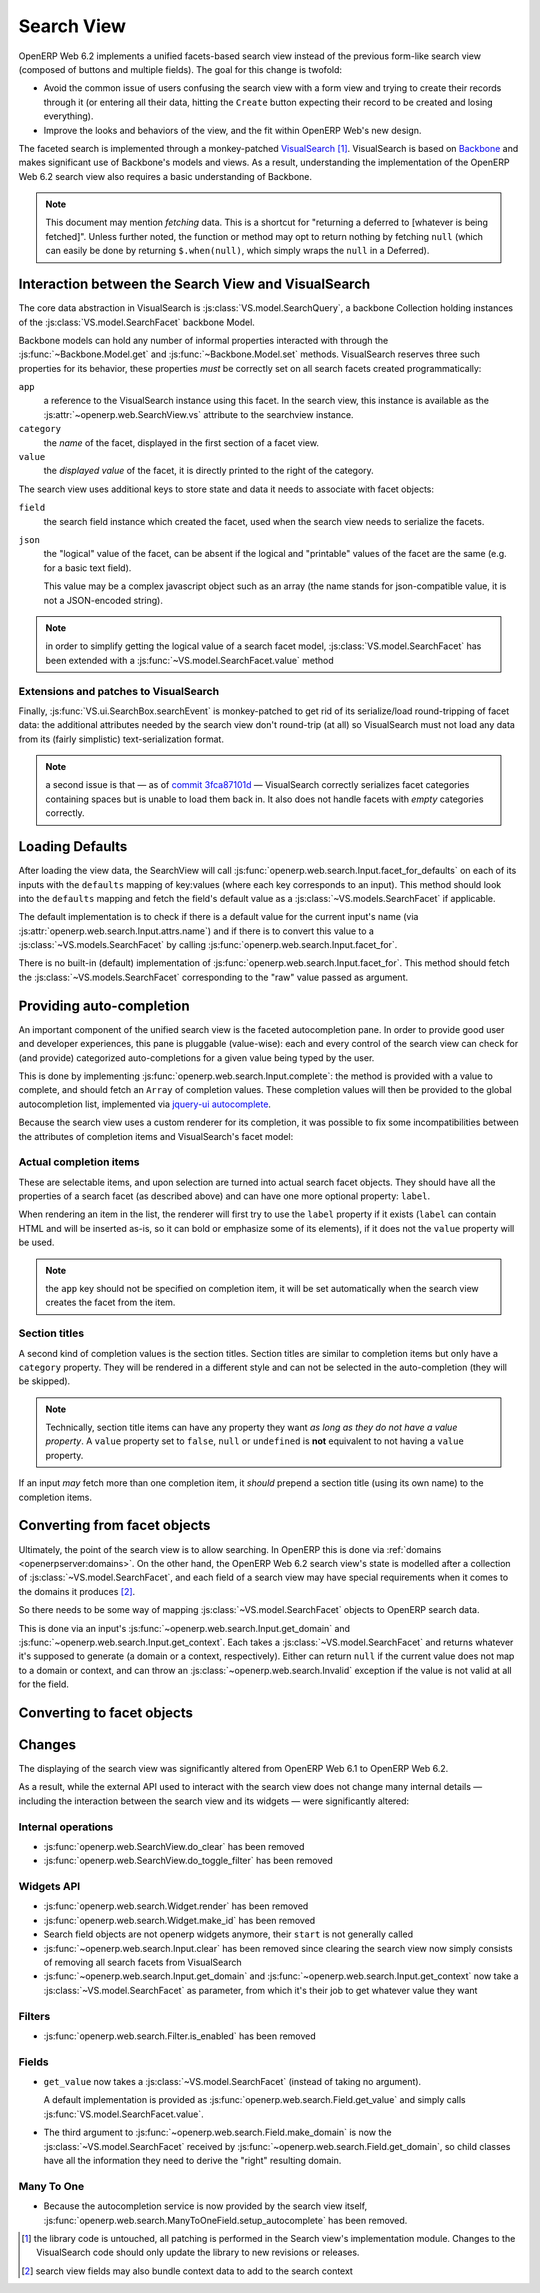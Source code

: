 Search View
===========

OpenERP Web 6.2 implements a unified facets-based search view instead
of the previous form-like search view (composed of buttons and
multiple fields). The goal for this change is twofold:

* Avoid the common issue of users confusing the search view with a
  form view and trying to create their records through it (or entering
  all their data, hitting the ``Create`` button expecting their record
  to be created and losing everything).

* Improve the looks and behaviors of the view, and the fit within
  OpenERP Web's new design.

The faceted search is implemented through a monkey-patched
`VisualSearch <http://documentcloud.github.com/visualsearch/>`_
[#]_. VisualSearch is based on `Backbone
<http://documentcloud.github.com/backbone/>`_ and makes significant
use of Backbone's models and views. As a result, understanding the
implementation of the OpenERP Web 6.2 search view also requires a
basic understanding of Backbone.

.. note::

    This document may mention *fetching* data. This is a shortcut for
    "returning a deferred to [whatever is being fetched]". Unless
    further noted, the function or method may opt to return nothing by
    fetching ``null`` (which can easily be done by returning
    ``$.when(null)``, which simply wraps the ``null`` in a Deferred).

Interaction between the Search View and VisualSearch
----------------------------------------------------

The core data abstraction in VisualSearch is
:js:class:`VS.model.SearchQuery`, a backbone Collection holding
instances of the :js:class:`VS.model.SearchFacet` backbone Model.

Backbone models can hold any number of informal properties interacted
with through the :js:func:`~Backbone.Model.get` and
:js:func:`~Backbone.Model.set` methods. VisualSearch reserves three
such properties for its behavior, these properties *must* be correctly
set on all search facets created programmatically:

``app``
  a reference to the VisualSearch instance using this facet. In the
  search view, this instance is available as the
  :js:attr:`~openerp.web.SearchView.vs` attribute to the searchview
  instance.

``category``
  the *name* of the facet, displayed in the first section of a facet
  view.

``value``
  the *displayed value* of the facet, it is directly printed to the
  right of the category.

The search view uses additional keys to store state and data it needs
to associate with facet objects:

``field``
  the search field instance which created the facet, used when the
  search view needs to serialize the facets.

``json``
  the "logical" value of the facet, can be absent if the logical and
  "printable" values of the facet are the same (e.g. for a basic text
  field).

  This value may be a complex javascript object such as an array (the
  name stands for json-compatible value, it is not a JSON-encoded
  string).

.. note::

     in order to simplify getting the logical value of a search facet
     model, :js:class:`VS.model.SearchFacet` has been extended with a
     :js:func:`~VS.model.SearchFacet.value` method

Extensions and patches to VisualSearch
++++++++++++++++++++++++++++++++++++++

.. js:function:: VS.model.SearchFacet.value()

    Bundles the logic of selecting between ``json`` and ``value`` in
    order to get the logical value of a facet.

.. js:attribute:: VS.options.callbacks.make_facet

    Called by :js:class:`VS.ui.SearchBox` when it needs to create a
    new search facet *view*. By default this is not supported by
    VisualSearch, and requires monkey-patching
    :js:func:`VS.ui.SearchBox.renderFacet`.

    This patch should not alter any behavior if
    :js:attr:`~VS.options.callbacks.make_facet` is not used.

.. js:attribute:: VS.options.callbacks.make_input

    Similar to :js:attr:`~VS.options.callbacks.make_facet`, but called
    when the :js:class:`~VS.ui.SearchBox` needs to create a search
    input view. It requires monkey-patching
    :js:func:`VS.ui.SearchBox.renderSearchInput`.

Finally, :js:func:`VS.ui.SearchBox.searchEvent` is monkey-patched to
get rid of its serialize/load round-tripping of facet data: the
additional attributes needed by the search view don't round-trip (at
all) so VisualSearch must not load any data from its (fairly
simplistic) text-serialization format.

.. note::

    a second issue is that — as of `commit 3fca87101d`_ — VisualSearch
    correctly serializes facet categories containing spaces but is
    unable to load them back in. It also does not handle facets with
    *empty* categories correctly.

Loading Defaults
----------------

After loading the view data, the SearchView will call
:js:func:`openerp.web.search.Input.facet_for_defaults` on each of its
inputs with the ``defaults`` mapping of key:values (where each key
corresponds to an input). This method should look into the
``defaults`` mapping and fetch the field's default value as a
:js:class:`~VS.models.SearchFacet` if applicable.

The default implementation is to check if there is a default value for
the current input's name (via
:js:attr:`openerp.web.search.Input.attrs.name`) and if there is to
convert this value to a :js:class:`~VS.models.SearchFacet` by calling
:js:func:`openerp.web.search.Input.facet_for`.

There is no built-in (default) implementation of
:js:func:`openerp.web.search.Input.facet_for`. This method should
fetch the :js:class:`~VS.models.SearchFacet` corresponding to the
"raw" value passed as argument.

Providing auto-completion
-------------------------

An important component of the unified search view is the faceted
autocompletion pane. In order to provide good user and developer
experiences, this pane is pluggable (value-wise): each and every
control of the search view can check for (and provide) categorized
auto-completions for a given value being typed by the user.

This is done by implementing
:js:func:`openerp.web.search.Input.complete`: the method is provided
with a value to complete, and should fetch an ``Array`` of completion
values. These completion values will then be provided to the global
autocompletion list, implemented via `jquery-ui autocomplete
<http://jqueryui.com/demos/autocomplete/>`_.

Because the search view uses a custom renderer for its completion, it
was possible to fix some incompatibilities between the attributes of
completion items and VisualSearch's facet model:

Actual completion items
+++++++++++++++++++++++

These are selectable items, and upon selection are turned into actual
search facet objects. They should have all the properties of a search
facet (as described above) and can have one more optional property:
``label``.

When rendering an item in the list, the renderer will first try to use
the ``label`` property if it exists (``label`` can contain HTML and
will be inserted as-is, so it can bold or emphasize some of its
elements), if it does not the ``value`` property will be used.

.. note:: the ``app`` key should not be specified on completion item,
          it will be set automatically when the search view creates
          the facet from the item.

Section titles
++++++++++++++

A second kind of completion values is the section titles. Section
titles are similar to completion items but only have a ``category``
property. They will be rendered in a different style and can not be
selected in the auto-completion (they will be skipped).

.. note::

    Technically, section title items can have any property they want
    *as long as they do not have a value property*. A ``value``
    property set to ``false``, ``null`` or ``undefined`` is **not**
    equivalent to not having a ``value`` property.

If an input *may* fetch more than one completion item, it *should*
prepend a section title (using its own name) to the completion items.

Converting from facet objects
-----------------------------

Ultimately, the point of the search view is to allow searching. In
OpenERP this is done via :ref:`domains <openerpserver:domains>`. On
the other hand, the OpenERP Web 6.2 search view's state is modelled
after a collection of :js:class:`~VS.model.SearchFacet`, and each
field of a search view may have special requirements when it comes to
the domains it produces [#]_.

So there needs to be some way of mapping
:js:class:`~VS.model.SearchFacet` objects to OpenERP search data.

This is done via an input's
:js:func:`~openerp.web.search.Input.get_domain` and
:js:func:`~openerp.web.search.Input.get_context`. Each takes a
:js:class:`~VS.model.SearchFacet` and returns whatever it's supposed
to generate (a domain or a context, respectively). Either can return
``null`` if the current value does not map to a domain or context, and
can throw an :js:class:`~openerp.web.search.Invalid` exception if the
value is not valid at all for the field.

Converting to facet objects
---------------------------

Changes
-------

.. todo:: merge in changelog instead

The displaying of the search view was significantly altered from
OpenERP Web 6.1 to OpenERP Web 6.2.

As a result, while the external API used to interact with the search
view does not change many internal details — including the interaction
between the search view and its widgets — were significantly altered:

Internal operations
+++++++++++++++++++

* :js:func:`openerp.web.SearchView.do_clear` has been removed
* :js:func:`openerp.web.SearchView.do_toggle_filter` has been removed

Widgets API
+++++++++++

* :js:func:`openerp.web.search.Widget.render` has been removed

* :js:func:`openerp.web.search.Widget.make_id` has been removed

* Search field objects are not openerp widgets anymore, their
  ``start`` is not generally called

* :js:func:`~openerp.web.search.Input.clear` has been removed since
  clearing the search view now simply consists of removing all search
  facets from VisualSearch

* :js:func:`~openerp.web.search.Input.get_domain` and
  :js:func:`~openerp.web.search.Input.get_context` now take a
  :js:class:`~VS.model.SearchFacet` as parameter, from which it's
  their job to get whatever value they want

Filters
+++++++

* :js:func:`openerp.web.search.Filter.is_enabled` has been removed

Fields
++++++

* ``get_value`` now takes a :js:class:`~VS.model.SearchFacet` (instead
  of taking no argument).

  A default implementation is provided as
  :js:func:`openerp.web.search.Field.get_value` and simply calls
  :js:func:`VS.model.SearchFacet.value`.

* The third argument to
  :js:func:`~openerp.web.search.Field.make_domain` is now the
  :js:class:`~VS.model.SearchFacet` received by
  :js:func:`~openerp.web.search.Field.get_domain`, so child classes
  have all the information they need to derive the "right" resulting
  domain.

Many To One
+++++++++++

* Because the autocompletion service is now provided by the search
  view itself,
  :js:func:`openerp.web.search.ManyToOneField.setup_autocomplete` has
  been removed.

.. [#] the library code is untouched, all patching is performed in the
       Search view's implementation module. Changes to the
       VisualSearch code should only update the library to new
       revisions or releases.
.. [#] search view fields may also bundle context data to add to the
       search context

.. _commit 3fca87101d:
     https://github.com/documentcloud/visualsearch/commit/3fca87101d
